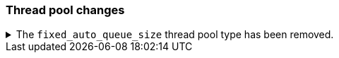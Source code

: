 [discrete]
[[breaking_80_threadpool_changes]]
=== Thread pool changes

//NOTE: The notable-breaking-changes tagged regions are re-used in the
//Installation and Upgrade Guide

//tag::notable-breaking-changes[]
//end::notable-breaking-changes[]

.The `fixed_auto_queue_size` thread pool type has been removed.
[%collapsible]
====
*Details* +
The `fixed_auto_queue_size` thread pool type, previously marked as an
experimental feature, was deprecated in 7.x and has been removed in 8.0.
The `search` and `search_throttled` thread pools have the `fixed` type now.

*Impact* +
No action needed.
====